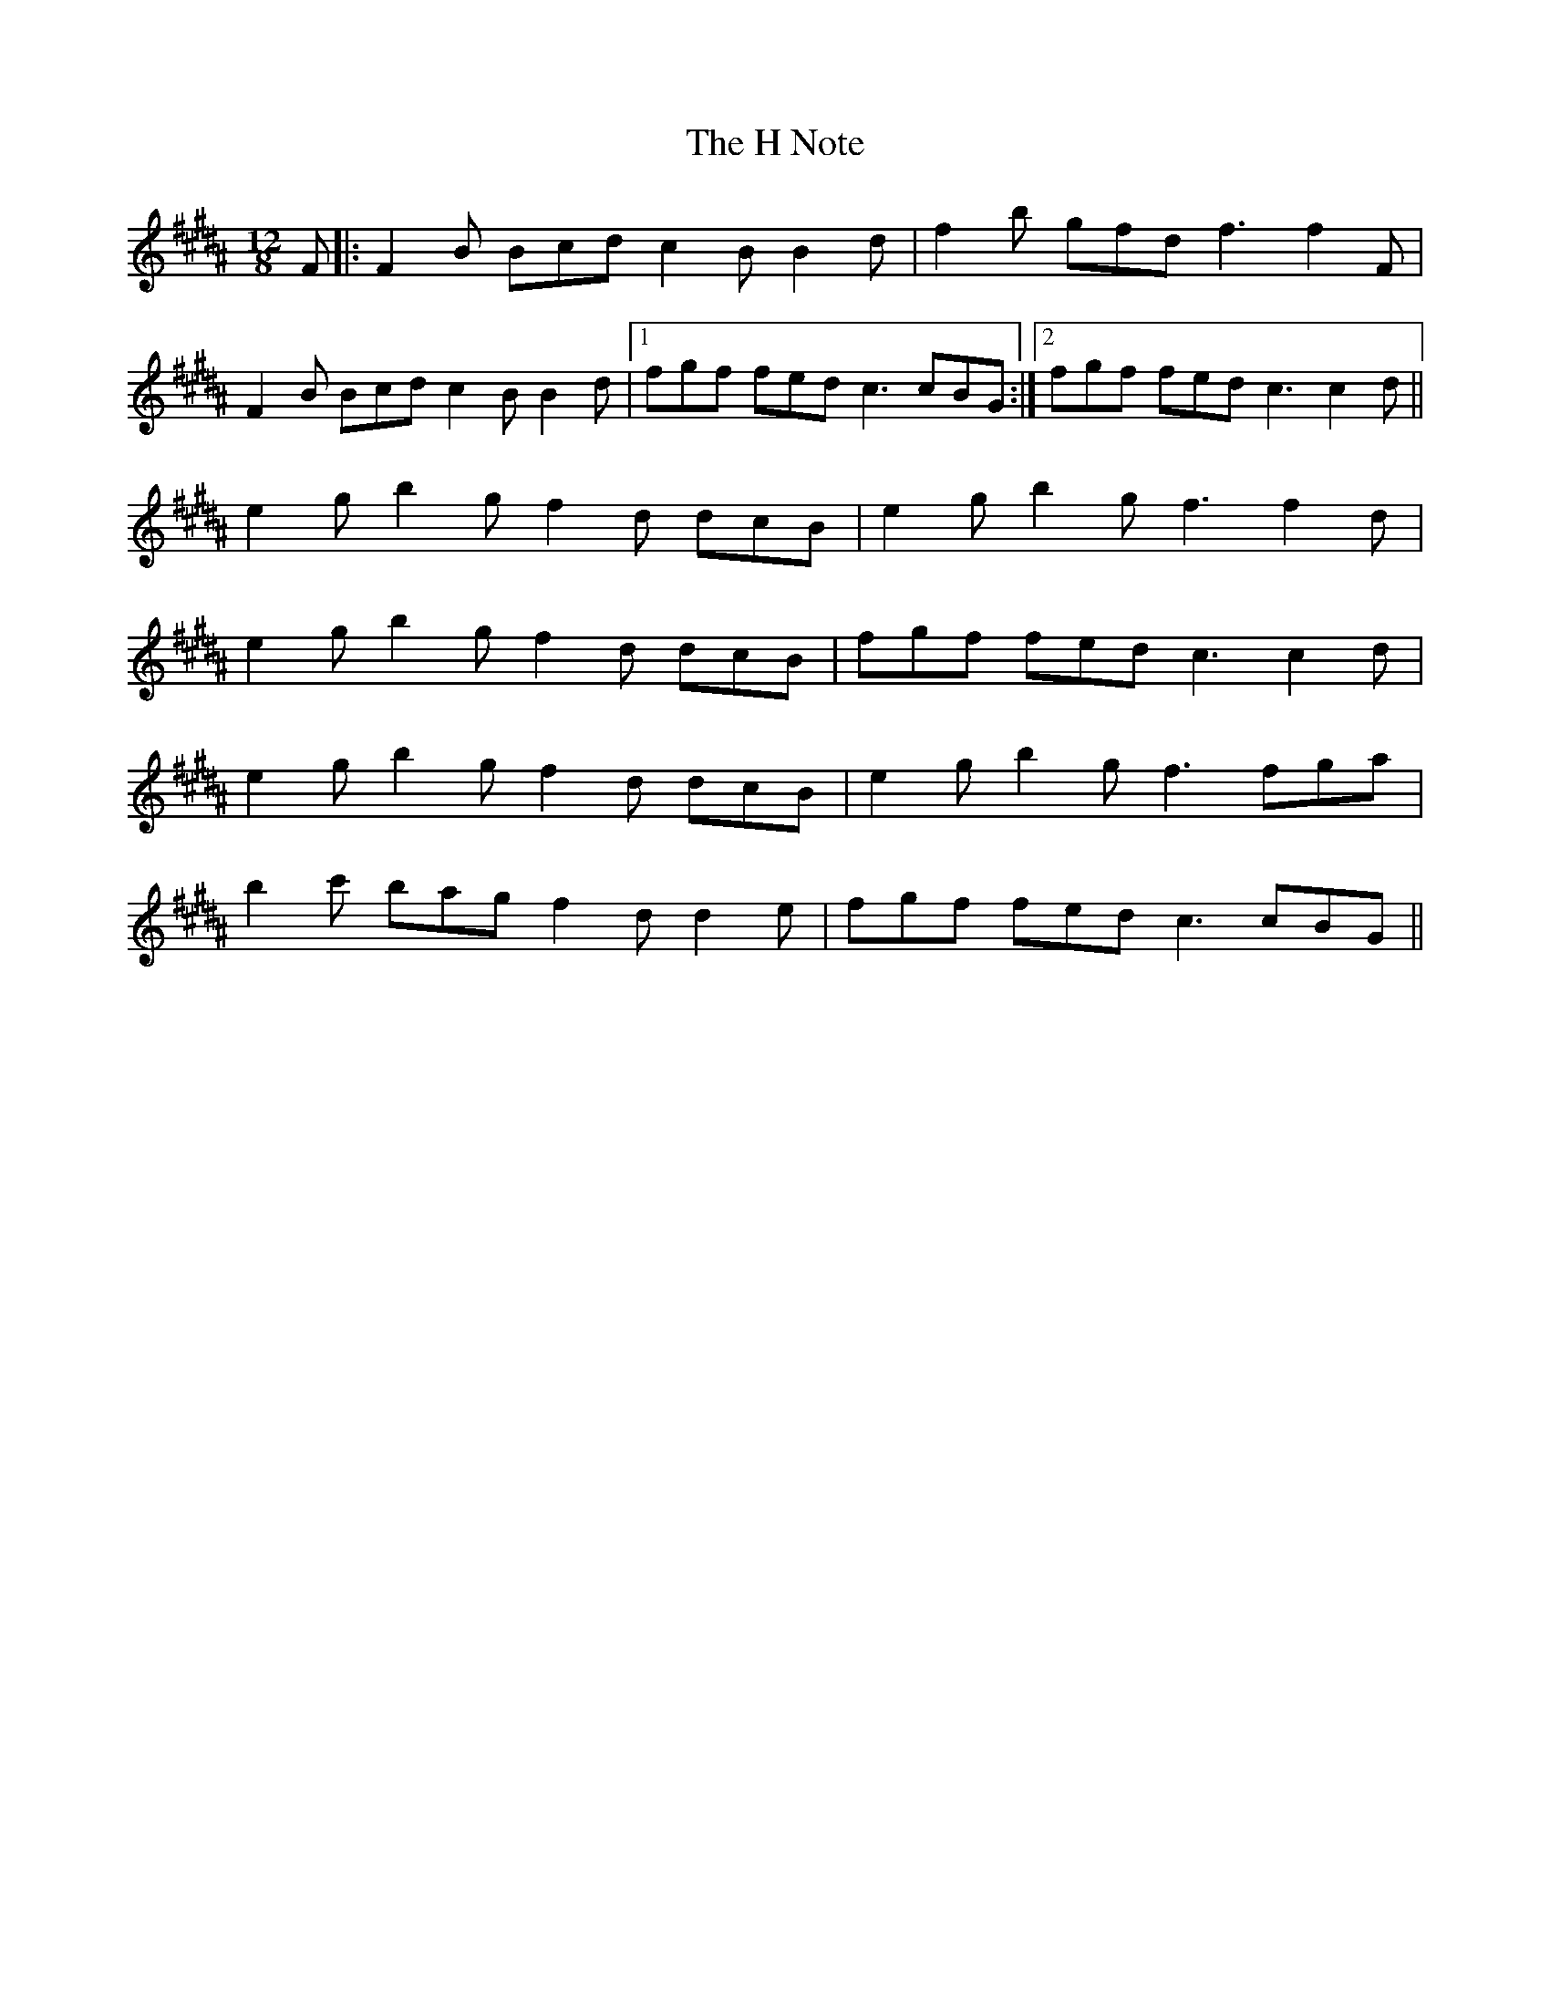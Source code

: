 X: 16419
T: H Note, The
R: slide
M: 12/8
K: Bmixolydian
K: Bmaj
F|:F2B Bcd c2B B2d|f2b gfd f3f2F|
F2B Bcd c2B B2d|1 fgf fed c3 cBG:|2 fgf fed c3c2d||
e2g b2g f2d dcB|e2g b2g f3f2d|
e2g b2g f2d dcB|fgf fed c3c2d|
e2g b2g f2d dcB|e2g b2g f3 fga|
b2c' bag f2d d2e|fgf fed c3 cBG||


